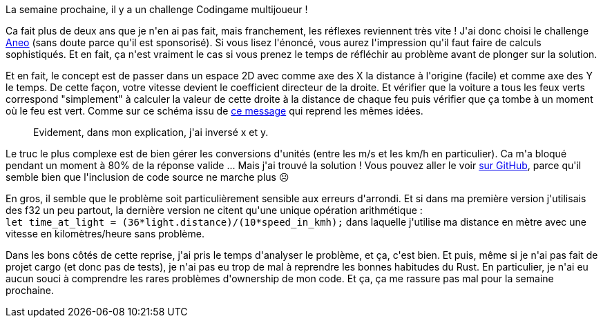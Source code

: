 :jbake-type: post
:jbake-status: published
:jbake-title: L'échauffement commence
:jbake-tags: codingame,rust,_mois_mai,_année_2020
:jbake-date: 2020-05-01
:jbake-depth: ../../../../
:jbake-uri: wordpress/2020/05/01/lechauffement-commence.adoc
:jbake-excerpt: 
:jbake-source: https://riduidel.wordpress.com/2020/05/01/lechauffement-commence/
:jbake-style: wordpress

++++
<!-- wp:paragraph -->
<p>La semaine prochaine, il y a un challenge Codingame multijoueur !</p>
<!-- /wp:paragraph -->

<!-- wp:paragraph -->
<p>Ca fait plus de deux ans que je n'en ai pas fait, mais franchement, les réflexes reviennent très vite ! J'ai donc choisi le challenge <a href="https://www.codingame.com/training/medium/aneo">Aneo</a> (sans doute parce qu'il est sponsorisé). Si vous lisez l'énoncé, vous aurez l'impression qu'il faut faire de calculs sophistiqués. Et en fait, ça n'est vraiment le cas si vous prenez le temps de réfléchir au problème avant de plonger sur la solution.</p>
<!-- /wp:paragraph -->

<!-- wp:paragraph -->
<p>Et en fait, le concept est de passer dans un espace 2D avec comme axe des X la distance à l'origine (facile) et comme axe des Y le temps. De cette façon, votre vitesse devient le coefficient directeur de la droite. Et vérifier que la voiture a tous les feux verts correspond "simplement" à calculer la valeur de cette droite à la distance de chaque feu puis vérifier que ça tombe à un moment où le feu est vert. Comme sur ce schéma issu de <a href="https://forum.codingame.com/t/aneo-sponsored-puzzle-discussion/42954/129?u=riduidel">ce message</a> qui reprend les mêmes idées.</p>
<!-- /wp:paragraph -->

<!-- wp:image {"sizeSlug":"large"} -->
<figure class="wp-block-image size-large"><img src="https://forum.codingame.com/uploads/default/original/3X/b/c/bc8cea9039a088c89904e362f174fd08d8e67a95.png" alt="" /><figcaption>Evidement, dans mon explication, j'ai inversé x et y.</figcaption></figure>
<!-- /wp:image -->

<!-- wp:paragraph -->
<p>Le truc le plus complexe est de bien gérer les conversions d'unités (entre les m/s et les km/h en particulier). Ca m'a bloqué pendant un moment à 80% de la réponse valide ... Mais j'ai trouvé la solution ! Vous pouvez aller le voir <a href="https://github.com/Riduidel/codingame/blob/master/src/main/2%20-%20medium/aneo.rs">sur GitHub</a>, parce qu'il semble bien que l'inclusion de code source ne marche plus ☹</p>
<!-- /wp:paragraph -->

<!-- wp:paragraph -->
<p>En gros, il semble que le problème soit particulièrement sensible aux erreurs d'arrondi. Et si dans ma première version j'utilisais des f32 un peu partout, la dernière version ne citent qu'une unique opération arithmétique : <code>let time_at_light = (36*light.distance)/(10*speed_in_kmh);</code> dans laquelle j'utilise ma distance en mètre avec une vitesse en kilomètres/heure sans problème.</p>
<!-- /wp:paragraph -->

<!-- wp:paragraph -->
<p>Dans les bons côtés de cette reprise, j'ai pris le temps d'analyser le problème, et ça, c'est bien. Et puis, même si je n'ai pas fait de projet cargo (et donc pas de tests), je n'ai pas eu trop de mal à reprendre les bonnes habitudes du Rust. En particulier, je n'ai eu aucun souci à comprendre les rares problèmes d'ownership de mon code. Et ça, ça me rassure pas mal pour la semaine prochaine.</p>
<!-- /wp:paragraph -->
++++